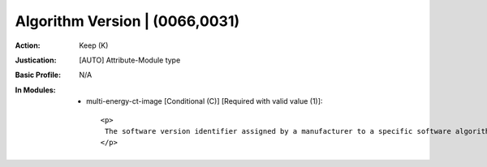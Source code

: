-------------------------------
Algorithm Version | (0066,0031)
-------------------------------
:Action: Keep (K)
:Justication: [AUTO] Attribute-Module type
:Basic Profile: N/A
:In Modules:
   - multi-energy-ct-image [Conditional (C)] [Required with valid value (1)]::

       <p>
        The software version identifier assigned by a manufacturer to a specific software algorithm.
       </p>
